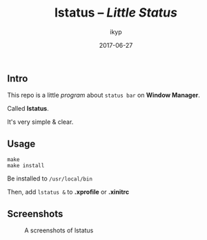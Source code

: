 #+TITLE: *lstatus*  -- /Little Status/
#+Author: ikyp
#+DATE: 2017-06-27

** Intro

  This repo is a little /program/ about ~status bar~ on *Window Manager*.

  Called *lstatus*.

  It's very simple & clear.

** Usage

#+BEGIN_SRC 
make
make install
#+END_SRC

Be installed to ~/usr/local/bin~

Then, add ~lstatus &~ to *.xprofile* or *.xinitrc*

** Screenshots

#+CAPTION: A screenshots of lstatus
[[https://raw.githubusercontent.com/ikyp/lstatus/master/statusbar.png]]

